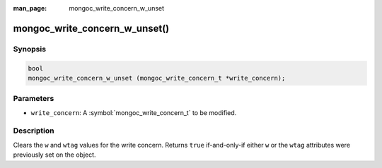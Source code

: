 :man_page: mongoc_write_concern_w_unset

mongoc_write_concern_w_unset()
==============================

Synopsis
--------

.. code-block:: c

  bool
  mongoc_write_concern_w_unset (mongoc_write_concern_t *write_concern);

Parameters
----------

* ``write_concern``: A :symbol:`mongoc_write_concern_t` to be modified.

Description
-----------

Clears the ``w`` and ``wtag`` values for the write concern. Returns ``true``
if-and-only-if either ``w`` or the ``wtag`` attributes were previously set on
the object.
